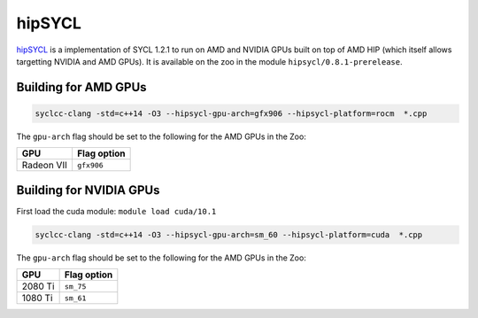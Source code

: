 hipSYCL
=======

hipSYCL_ is a implementation of SYCL 1.2.1 to run on AMD and NVIDIA GPUs built on top of AMD HIP (which itself allows targetting NVIDIA and AMD GPUs).
It is available on the zoo in the module ``hipsycl/0.8.1-prerelease``.

.. _hipSYCL: https://github.com/illuhad/hipSYCL


Building for AMD GPUs
---------------------

.. code-block:: bash

  syclcc-clang -std=c++14 -O3 --hipsycl-gpu-arch=gfx906 --hipsycl-platform=rocm  *.cpp

The ``gpu-arch`` flag should be set to the following for the AMD GPUs in the Zoo:

+------------+-------------+
| GPU        | Flag option |
+============+=============+
| Radeon VII | ``gfx906``  |
+------------+-------------+

Building for NVIDIA GPUs
------------------------

First load the cuda module: ``module load cuda/10.1``

.. code-block:: bash

  syclcc-clang -std=c++14 -O3 --hipsycl-gpu-arch=sm_60 --hipsycl-platform=cuda  *.cpp

The ``gpu-arch`` flag should be set to the following for the AMD GPUs in the Zoo:

+------------+-------------+
| GPU        | Flag option |
+============+=============+
| 2080 Ti    | ``sm_75``   |
+------------+-------------+
| 1080 Ti    | ``sm_61``   |
+------------+-------------+

